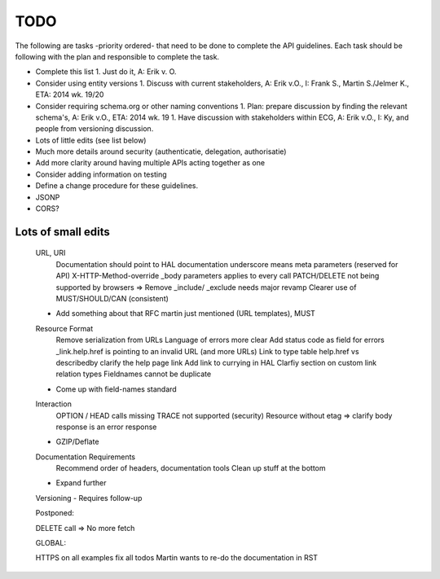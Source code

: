 TODO
====

The following are tasks -priority ordered- that need to be done to complete the API guidelines.
Each task should be following with the plan and responsible to complete the task.

* Complete this list
  1. Just do it, A: Erik v. O.
* Consider using entity versions
  1. Discuss with current stakeholders, A: Erik v.O., I: Frank S., Martin S./Jelmer K., ETA: 2014 wk. 19/20
* Consider requiring schema.org or other naming conventions
  1. Plan: prepare discussion by finding the relevant schema's, A: Erik v.O., ETA: 2014 wk. 19
  1. Have discussion with stakeholders within ECG, A: Erik v.O., I: Ky, and people from versioning discussion.
* Lots of little edits (see list below)
* Much more details around security (authenticatie, delegation, authorisatie)
* Add more clarity around having multiple APIs acting together as one
* Consider adding information on testing
* Define a change procedure for these guidelines.
* JSONP
* CORS?

Lots of small edits
~~~~~~~~~~~~~~~~~~~

    URL, URI
        Documentation should point to HAL documentation
        underscore means meta parameters (reserved for API)
        X-HTTP-Method-override
        _body parameters applies to every call
        PATCH/DELETE not being supported by browsers => Remove
        _include/ _exclude needs major revamp
        Clearer use of MUST/SHOULD/CAN (consistent)
    - Add something about that RFC martin just mentioned (URL templates), MUST
    Resource Format
        Remove serialization from URLs
        Language of errors more clear
        Add status code as field for errors
        _link.help.href is pointing to an invalid URL (and more URLs)
        Link to type table
        help.href vs describedby
        clarify the help page link
        Add link to currying in HAL
        Clarfiy section on custom link relation types
        Fieldnames cannot be duplicate
    - Come up with field-names standard
    Interaction
        OPTION / HEAD calls missing
        TRACE not supported (security)
        Resource without etag => clarify body response is an error response
    - GZIP/Deflate
    Documentation Requirements
        Recommend order of headers, documentation tools
        Clean up stuff at the bottom
    - Expand further
    Versioning
    - Requires follow-up

    Postponed:

    DELETE call => No more fetch

    GLOBAL:

    HTTPS on all examples
    fix all todos
    Martin wants to re-do the documentation in RST

